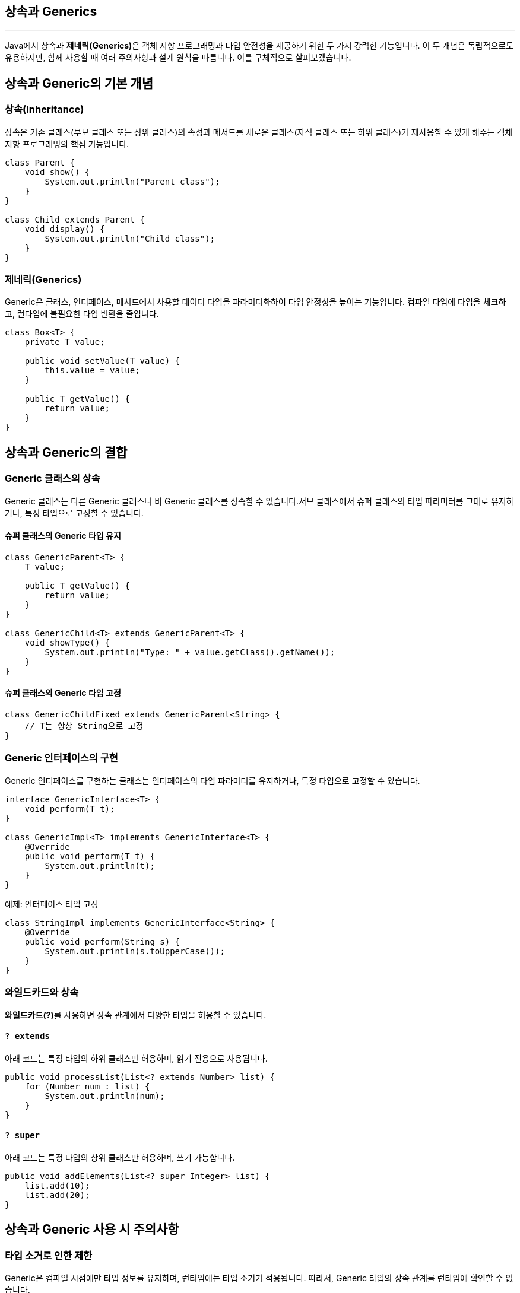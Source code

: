 == 상속과 Generics

---

Java에서 상속과 **제네릭(Generics)**은 객체 지향 프로그래밍과 타입 안전성을 제공하기 위한 두 가지 강력한 기능입니다. 이 두 개념은 독립적으로도 유용하지만, 함께 사용할 때 여러 주의사항과 설계 원칙을 따릅니다. 이를 구체적으로 살펴보겠습니다.

== 상속과 Generic의 기본 개념

=== 상속(Inheritance)

상속은 기존 클래스(부모 클래스 또는 상위 클래스)의 속성과 메서드를 새로운 클래스(자식 클래스 또는 하위 클래스)가 재사용할 수 있게 해주는 객체 지향 프로그래밍의 핵심 기능입니다.

[source, java]
----
class Parent {
    void show() {
        System.out.println("Parent class");
    }
}

class Child extends Parent {
    void display() {
        System.out.println("Child class");
    }
}
----

=== 제네릭(Generics)

Generic은 클래스, 인터페이스, 메서드에서 사용할 데이터 타입을 파라미터화하여 타입 안정성을 높이는 기능입니다.
컴파일 타임에 타입을 체크하고, 런타임에 불필요한 타입 변환을 줄입니다.

[source, java]
----
class Box<T> {
    private T value;

    public void setValue(T value) {
        this.value = value;
    }

    public T getValue() {
        return value;
    }
}
----

== 상속과 Generic의 결합

=== Generic 클래스의 상속

Generic 클래스는 다른 Generic 클래스나 비 Generic 클래스를 상속할 수 있습니다.서브 클래스에서 슈퍼 클래스의 타입 파라미터를 그대로 유지하거나, 특정 타입으로 고정할 수 있습니다.

==== 슈퍼 클래스의 Generic 타입 유지

[source, java]
----
class GenericParent<T> {
    T value;

    public T getValue() {
        return value;
    }
}

class GenericChild<T> extends GenericParent<T> {
    void showType() {
        System.out.println("Type: " + value.getClass().getName());
    }
}
----

==== 슈퍼 클래스의 Generic 타입 고정

[source, java]
----
class GenericChildFixed extends GenericParent<String> {
    // T는 항상 String으로 고정
}
----


=== Generic 인터페이스의 구현

Generic 인터페이스를 구현하는 클래스는 인터페이스의 타입 파라미터를 유지하거나, 특정 타입으로 고정할 수 있습니다.

[source, java]
----
interface GenericInterface<T> {
    void perform(T t);
}

class GenericImpl<T> implements GenericInterface<T> {
    @Override
    public void perform(T t) {
        System.out.println(t);
    }
}
----

예제: 인터페이스 타입 고정

[source, java]
----
class StringImpl implements GenericInterface<String> {
    @Override
    public void perform(String s) {
        System.out.println(s.toUpperCase());
    }
}
----

=== 와일드카드와 상속

**와일드카드(?)**를 사용하면 상속 관계에서 다양한 타입을 허용할 수 있습니다.

==== `? extends`

아래 코드는 특정 타입의 하위 클래스만 허용하며, 읽기 전용으로 사용됩니다.

[source, java]
----
public void processList(List<? extends Number> list) {
    for (Number num : list) {
        System.out.println(num);
    }
}
----

==== `? super`

아래 코드는 특정 타입의 상위 클래스만 허용하며, 쓰기 가능합니다.

[source, java]
----
public void addElements(List<? super Integer> list) {
    list.add(10);
    list.add(20);
}
----

== 상속과 Generic 사용 시 주의사항

=== 타입 소거로 인한 제한

Generic은 컴파일 시점에만 타입 정보를 유지하며, 런타임에는 타입 소거가 적용됩니다.
따라서, Generic 타입의 상속 관계를 런타임에 확인할 수 없습니다.

[source, java]
----
List<String> stringList = new ArrayList<>();
List<Integer> intList = new ArrayList<>();

System.out.println(stringList.getClass() == intList.getClass()); // true
----

런타임에는 List<String>과 List<Integer>가 동일한 List 타입으로 간주됩니다.

=== 배열과 Generic 상속의 제약

Generic 배열을 생성할 수 없습니다.
따라서, Generic 타입의 배열을 사용하는 경우 경고를 억제하거나 List를 사용해야 합니다.

[source, java]
----
// 컴파일 오류: Generic 배열 생성 불가
List<String>[] array = new ArrayList<String>[10];
----

=== 공변성(Covariance)과 반공변성(Contravariance)

Generic은 기본적으로 **공변성(covariance)**을 지원하지 않습니다. 즉, List<Child>는 List<Parent>의 하위 타입이 아닙니다.

[source, java]
----
List<Parent> parentList = new ArrayList<Child>(); // 컴파일 오류
----

이를 해결하려면 와일드카드를 사용해야 합니다.

[source, java]
----
List<? extends Parent> parentList = new ArrayList<Child>(); // 가능
----

=== 오버라이딩과 Generic

자식 클래스에서 메서드를 오버라이딩할 때, 부모의 Generic 메서드를 올바르게 구현해야 합니다.

[source, java]
----
class Parent<T> {
    public void print(T t) {
        System.out.println(t);
    }
}

class Child extends Parent<String> {
    @Override
    public void print(String t) {
        System.out.println("String: " + t);
    }
}
----

== 장점과 한계

=== 장점

* 타입 안정성: 컴파일 타임에 타입 검사로 오류를 방지.
* 코드 재사용성: Generic 클래스나 메서드는 다양한 타입으로 재사용 가능.
* 가독성: 코드의 의도가 명확해지고, 캐스팅 코드 제거로 간결해짐.

=== 한계

* 런타임 타입 소거로 인해 타입 정보가 유지되지 않아 배열 생성이나 리플렉션 사용 시 제약.
* Generic과 상속의 결합이 복잡해질 경우 설계 및 디버깅이 어려울 수 있음.
* 공변성과 반공변성을 수동으로 처리해야 하는 번거로움.

== 요약
* Java에서 상속과 Generic은 서로 독립적으로 사용 가능하며, 함께 사용하면 코드 재사용성과 타입 안정성을 극대화할 수 있습니다.
* 상속과 Generic을 결합할 때는 타입 소거, 와일드카드, 타입 바운드, 공변성/반공변성 등을 이해하고 설계해야 합니다.
* 올바른 설계는 복잡성을 줄이고, 유지보수를 용이하게 만들어줍니다.

---

link:./27_generics_complie.adoc[이전: 컴파일러가 Generics를 처리하는 방식] +